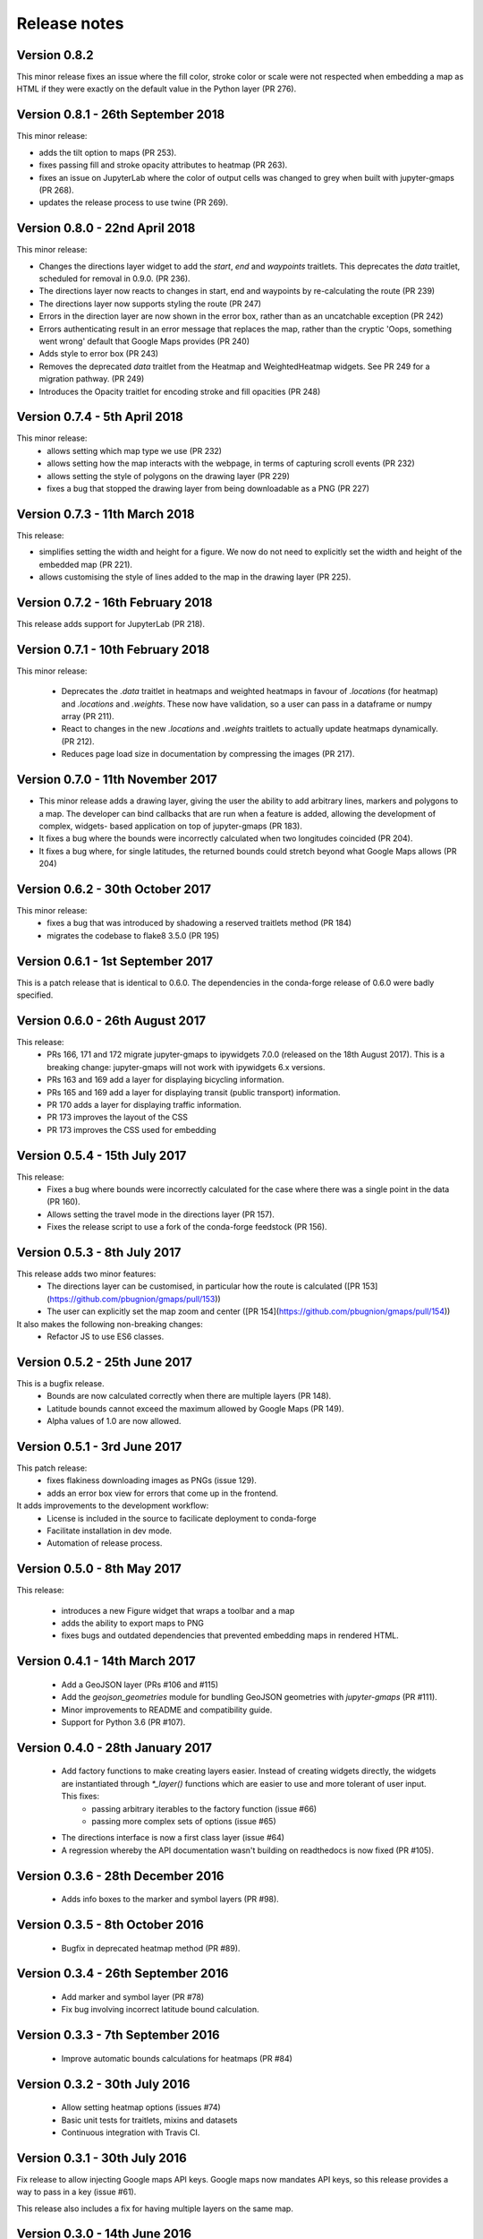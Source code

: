 
Release notes
-------------

Version 0.8.2
=============

This minor release fixes an issue where the fill color,
stroke color or scale were not respected when embedding
a map as HTML if they were exactly on the default value
in the Python layer (PR 276).

Version 0.8.1 - 26th September 2018
===================================

This minor release:

- adds the tilt option to maps (PR 253).
- fixes passing fill and stroke opacity attributes to heatmap (PR 263).
- fixes an issue on JupyterLab where the color of output cells was 
  changed to grey when built with jupyter-gmaps (PR 268).
- updates the release process to use twine (PR 269).

Version 0.8.0 - 22nd April 2018
===============================

This minor release:

- Changes the directions layer widget to add the `start`, `end` and `waypoints`
  traitlets. This deprecates the `data` traitlet, scheduled for removal in 0.9.0.
  (PR 236).
- The directions layer now reacts to changes in start, end and waypoints by 
  re-calculating the route (PR 239)
- The directions layer now supports styling the route (PR 247)
- Errors in the direction layer are now shown in the error box, rather than as
  an uncatchable exception (PR 242)
- Errors authenticating result in an error message that replaces the map,
  rather than the cryptic 'Oops, something went wrong' default that Google Maps
  provides (PR 240)
- Adds style to error box (PR 243)
- Removes the deprecated `data` traitlet from the Heatmap and WeightedHeatmap
  widgets. See PR 249 for a migration pathway. (PR 249)
- Introduces the Opacity traitlet for encoding stroke and fill opacities (PR 248)

Version 0.7.4 - 5th April 2018
==============================

This minor release:
 - allows setting which map type we use (PR 232)
 - allows setting how the map interacts with the webpage, in terms of capturing scroll events (PR 232)
 - allows setting the style of polygons on the drawing layer (PR 229)
 - fixes a bug that stopped the drawing layer from being downloadable as a PNG (PR 227)

Version 0.7.3 - 11th March 2018
===============================

This release:

- simplifies setting the width and height for a figure. We now do
  not need to explicitly set the width and height of the embedded
  map (PR 221).
- allows customising the style of lines added to the map in the
  drawing layer (PR 225).

Version 0.7.2 - 16th February 2018
==================================

This release adds support for JupyterLab (PR 218).

Version 0.7.1 - 10th February 2018
==================================

This minor release:

 - Deprecates the `.data` traitlet in heatmaps and weighted heatmaps in favour
   of `.locations` (for heatmap) and `.locations` and `.weights`. These now have
   validation, so a user can pass in a dataframe or numpy array (PR 211).
 - React to changes in the new `.locations` and `.weights` traitlets to actually
   update heatmaps dynamically. (PR 212).
 - Reduces page load size in documentation by compressing the images (PR 217).

Version 0.7.0 - 11th November 2017
==================================

- This minor release adds a drawing layer, giving the user the ability
  to add arbitrary lines, markers and polygons to a map. The developer
  can bind callbacks that are run when a feature is added, allowing
  the development of complex, widgets- based application on top of
  jupyter-gmaps (PR 183).
- It fixes a bug where the bounds were incorrectly calculated when two
  longitudes coincided (PR 204).
- It fixes a bug where, for single latitudes, the returned bounds
  could stretch beyond what Google Maps allows (PR 204)

Version 0.6.2 - 30th October 2017
=================================

This minor release:
 - fixes a bug that was introduced by shadowing a reserved traitlets method (PR 184)
 - migrates the codebase to flake8 3.5.0 (PR 195)

Version 0.6.1 - 1st September 2017
==================================

This is a patch release that is identical to 0.6.0. The dependencies in the
conda-forge release of 0.6.0 were badly specified.

Version 0.6.0 - 26th August 2017
================================

This release:
 - PRs 166, 171 and 172 migrate jupyter-gmaps to ipywidgets 7.0.0 (released on the 18th August 2017). This is a breaking change: jupyter-gmaps will not work with ipywidgets 6.x versions.
 - PRs 163 and 169 add a layer for displaying bicycling information.
 - PRs 165 and 169 add a layer for displaying transit (public transport) information.
 - PR 170 adds a layer for displaying traffic information.
 - PR 173 improves the layout of the CSS
 - PR 173 improves the CSS used for embedding

Version 0.5.4 - 15th July 2017
==============================

This release:
 - Fixes a bug where bounds were incorrectly calculated for the case where there was a single point in the data (PR 160).
 - Allows setting the travel mode in the directions layer (PR 157).
 - Fixes the release script to use a fork of the conda-forge feedstock (PR 156).

Version 0.5.3 - 8th July 2017
=============================

This release adds two minor features:
 - The directions layer can be customised, in particular how the route is calculated ([PR 153](https://github.com/pbugnion/gmaps/pull/153))
 - The user can explicitly set the map zoom and center ([PR 154](https://github.com/pbugnion/gmaps/pull/154))

It also makes the following non-breaking changes:
 - Refactor JS to use ES6 classes.

Version 0.5.2 - 25th June 2017
==============================

This is a bugfix release.
 - Bounds are now calculated correctly when there are multiple layers (PR 148).
 - Latitude bounds cannot exceed the maximum allowed by Google Maps (PR 149).
 - Alpha values of 1.0 are now allowed.

Version 0.5.1 - 3rd June 2017
=============================

This patch release:
 - fixes flakiness downloading images as PNGs (issue 129).
 - adds an error box view for errors that come up in the frontend.

It adds improvements to the development workflow:
 - License is included in the source to facilicate deployment to conda-forge
 - Facilitate installation in dev mode.
 - Automation of release process.

Version 0.5.0 - 8th May 2017
============================

This release:

 - introduces a new Figure widget that wraps a toolbar and a map
 - adds the ability to export maps to PNG
 - fixes bugs and outdated dependencies that prevented embedding maps in
   rendered HTML.

Version 0.4.1 - 14th March 2017
===============================

 * Add a GeoJSON layer (PRs #106 and #115)
 * Add the `geojson_geometries` module for bundling GeoJSON geometries with `jupyter-gmaps` (PR #111).
 * Minor improvements to README and compatibility guide.
 * Support for Python 3.6 (PR #107).

Version 0.4.0 - 28th January 2017
=================================

 * Add factory functions to make creating layers easier. Instead of creating widgets directly, the widgets are instantiated through `*_layer()` functions which are easier to use and more tolerant of user input. This fixes:
    - passing arbitrary iterables to the factory function (issue #66)
    - passing more complex sets of options (issue #65)
 * The directions interface is now a first class layer (issue #64)
 * A regression whereby the API documentation wasn't building on readthedocs is now fixed (PR #105).

Version 0.3.6 - 28th December 2016
==================================

 * Adds info boxes to the marker and symbol layers (PR #98).

Version 0.3.5 - 8th October 2016
================================

 * Bugfix in deprecated heatmap method (PR #89).

Version 0.3.4 - 26th September 2016
===================================

 * Add marker and symbol layer (PR #78)
 * Fix bug involving incorrect latitude bound calculation.

Version 0.3.3 - 7th September 2016
==================================

 * Improve automatic bounds calculations for heatmaps (PR #84)

Version 0.3.2 - 30th July 2016
==============================

 * Allow setting heatmap options (issues #74)
 * Basic unit tests for traitlets, mixins and datasets
 * Continuous integration with Travis CI.

Version 0.3.1 - 30th July 2016
==============================

Fix release to allow injecting Google maps API keys. Google maps now mandates API keys, so this release provides a way to pass in a key (issue #61).

This release also includes a fix for having multiple layers on the same map.

Version 0.3.0 - 14th June 2016
==============================

Complete re-write of gmaps to work with IPython 4.2 and ipywidgets 5.x. This release is at feature parity with the previous release, but the interface differs:

 * Maps are now built up from a base to which we add layers.
 * Heatmaps and weighted heatmaps are now layers that can be added to the base map.
 * Add the acled_africa dataset to demonstrate heatmaps with a substantial amount of data.
 * Now fits into the Jupyter installation convention for widget extensions.
 * Add sphinx documentation
 * Remove example notebooks (these may be added back in a later release)

Version 0.2.2 - 26th March 2016
===============================

 * Remove dependency on Numpy
 * Fix broken datasets example (issue #52)

Version 0.2.1 - 26th March 2016
===============================

test release -- no changes.

Version 0.2 - 2nd January 2016
=============================

 * IPython 4.0 compatibility
 * Python 3 compatibility

 * Drop IPython 2.x compatibility

Version 0.1.6 - 8th December 2014
=================================

Fixed typo in setup script.

Version 0.1.5 - 8th December 2014
=================================

Weighted heatmaps and datasets

 * Added possibility of including weights in heatmap data.
 * Added a datasets module to allow new users to play around with data
   without having to find their own dataset.

Version 0.1.4 - 4th December 2014
=================================

Another bugfix release.

 * Fixed a bug that arose when using heatmap with default values of some of the
   parameters.

Version 0.1.3 - 4th December 2014
=================================

Bugfix release.

 * Fixed a bug that arose when using the heatmap with IPython2.3 in the
   previous release. The bug was caused by the slightly different traitlets API
   between the two IPython versions.

Version 0.1.2 - 4th December 2014
=================================

Minor heatmap improvements.

 * Exposed the 'maxIntensity' and 'radius' options for heatmaps.

Version 0.1.1 - 2nd December 2014
=================================

Bugfix release.

 * Ensures the notebook extensions are actually included in the source
   distribution.

Version 0.1 - 2nd December 2014
===============================

Initial release.

 * Allows plotting heatmaps from a list / array of pairs of longitude, latitude
   floats on top of a Google Map.
